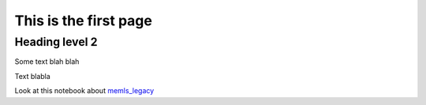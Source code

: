 .. title: SMRT: Snow Microwave Radiative Transfer model
.. slug: index
.. date: 2016-10-02 16:03:55 UTC
.. tags:
.. category:
.. link:
.. description:
.. type: text


This is the first page
======================

Heading level 2
---------------

Some text blah blah

.. image:: /images/SMRT.png
..   :height: 100
..   :width: 200
..   :scale: 50
..   :alt: alternate text

Text blabla


Look at this notebook about `memls_legacy <memls_legacy>`_


